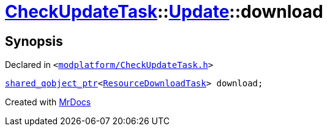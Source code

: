 [#CheckUpdateTask-Update-download]
= xref:CheckUpdateTask.adoc[CheckUpdateTask]::xref:CheckUpdateTask/Update.adoc[Update]::download
:relfileprefix: ../../
:mrdocs:


== Synopsis

Declared in `&lt;https://github.com/PrismLauncher/PrismLauncher/blob/develop/modplatform/CheckUpdateTask.h#L35[modplatform&sol;CheckUpdateTask&period;h]&gt;`

[source,cpp,subs="verbatim,replacements,macros,-callouts"]
----
xref:shared_qobject_ptr.adoc[shared&lowbar;qobject&lowbar;ptr]&lt;xref:ResourceDownloadTask.adoc[ResourceDownloadTask]&gt; download;
----



[.small]#Created with https://www.mrdocs.com[MrDocs]#
